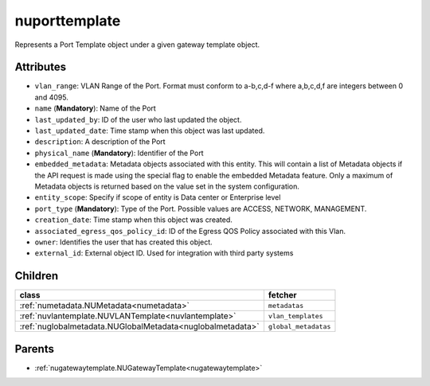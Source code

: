 .. _nuporttemplate:

nuporttemplate
===========================================

.. class:: nuporttemplate.NUPortTemplate(bambou.nurest_object.NUMetaRESTObject,):

Represents a Port Template object under a given gateway template object.


Attributes
----------


- ``vlan_range``: VLAN Range of the Port.  Format must conform to a-b,c,d-f where a,b,c,d,f are integers between 0 and 4095.

- ``name`` (**Mandatory**): Name of the Port

- ``last_updated_by``: ID of the user who last updated the object.

- ``last_updated_date``: Time stamp when this object was last updated.

- ``description``: A description of the Port

- ``physical_name`` (**Mandatory**): Identifier of the Port

- ``embedded_metadata``: Metadata objects associated with this entity. This will contain a list of Metadata objects if the API request is made using the special flag to enable the embedded Metadata feature. Only a maximum of Metadata objects is returned based on the value set in the system configuration.

- ``entity_scope``: Specify if scope of entity is Data center or Enterprise level

- ``port_type`` (**Mandatory**): Type of the Port. Possible values are ACCESS, NETWORK, MANAGEMENT.

- ``creation_date``: Time stamp when this object was created.

- ``associated_egress_qos_policy_id``: ID of the Egress QOS Policy associated with this Vlan.

- ``owner``: Identifies the user that has created this object.

- ``external_id``: External object ID. Used for integration with third party systems




Children
--------

================================================================================================================================================               ==========================================================================================
**class**                                                                                                                                                      **fetcher**

:ref:`numetadata.NUMetadata<numetadata>`                                                                                                                         ``metadatas`` 
:ref:`nuvlantemplate.NUVLANTemplate<nuvlantemplate>`                                                                                                             ``vlan_templates`` 
:ref:`nuglobalmetadata.NUGlobalMetadata<nuglobalmetadata>`                                                                                                       ``global_metadatas`` 
================================================================================================================================================               ==========================================================================================



Parents
--------


- :ref:`nugatewaytemplate.NUGatewayTemplate<nugatewaytemplate>`

